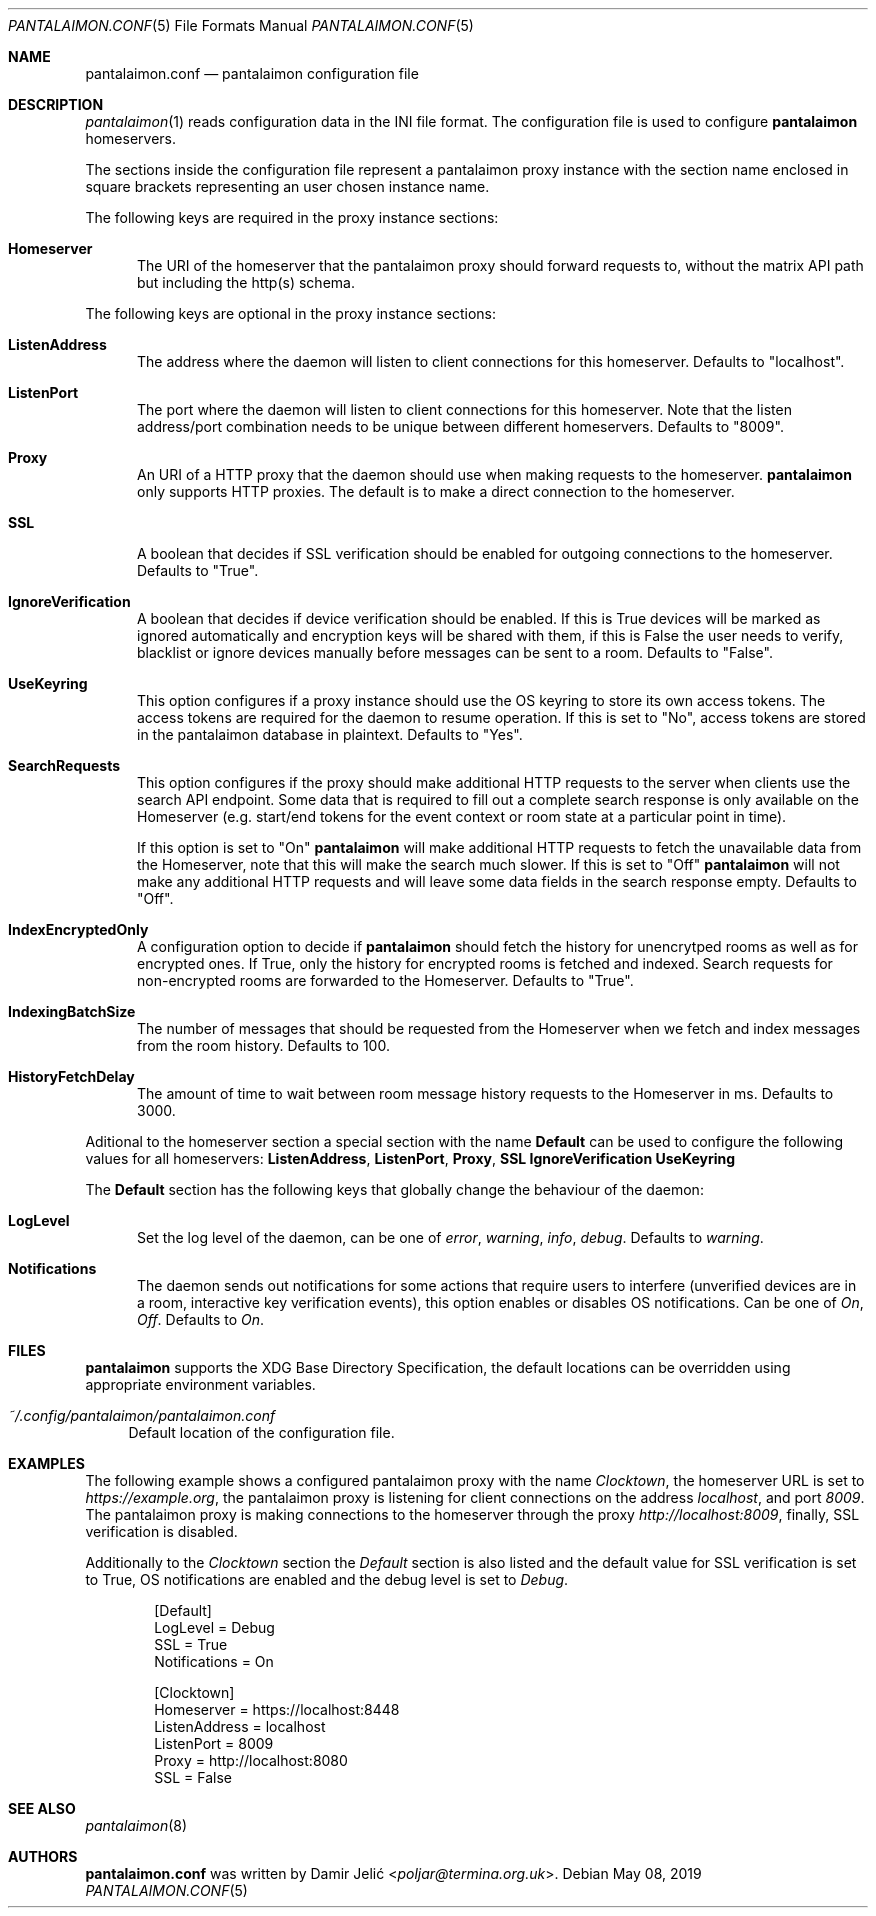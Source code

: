 .Dd May 08, 2019
.Dt PANTALAIMON.CONF 5
.Os
.\" ---------------------------------------------------------------------------
.Sh NAME
.Nm pantalaimon.conf
.Nd pantalaimon configuration file
.\" ---------------------------------------------------------------------------
.Sh DESCRIPTION
.Xr pantalaimon 1 reads configuration data in the INI file format.
The configuration file is used to configure
.Nm pantalaimon
homeservers.
.Pp
The sections inside the configuration file represent a pantalaimon proxy
instance with the section name enclosed in square brackets representing an user
chosen instance name.
.Pp
The following keys are required in the proxy instance sections:
.Bl -tag -width 3n
.It Cm Homeserver
The URI of the homeserver that the pantalaimon proxy should forward requests to,
without the matrix API path but including the http(s) schema.
.El
.Pp
The following keys are optional in the proxy instance sections:
.Bl -tag -width 3n
.It Cm ListenAddress
The address where the daemon will listen to client connections for this
homeserver. Defaults to "localhost".
.It Cm ListenPort
The port where the daemon will listen to client connections for this
homeserver. Note that the listen address/port combination needs to be unique
between different homeservers. Defaults to "8009".
.It Cm Proxy
An URI of a HTTP proxy that the daemon should use when making requests to the
homeserver.
.Nm pantalaimon
only supports HTTP proxies. The default is to make a direct connection to the
homeserver.
.It Cm SSL
A boolean that decides if SSL verification should be enabled for outgoing
connections to the homeserver. Defaults to "True".
.It Cm IgnoreVerification
A boolean that decides if device verification should be enabled. If this is True
devices will be marked as ignored automatically and encryption keys will be
shared with them, if this is False the user needs to verify, blacklist or ignore
devices manually before messages can be sent to a room. Defaults to "False".
.It Cm UseKeyring
This option configures if a proxy instance should use the OS keyring to store
its own access tokens. The access tokens are required for the daemon to resume
operation. If this is set to "No", access tokens are stored in the pantalaimon
database in plaintext. Defaults to "Yes".
.It Cm SearchRequests
This option configures if the proxy should make additional HTTP requests to the
server when clients use the search API endpoint. Some data that is required to
fill out a complete search response is only available on the Homeserver (e.g.
start/end tokens for the event context or room state at a particular point in
time).

If this option is set to "On"
.Nm pantalaimon
will make additional HTTP requests to fetch the unavailable data from the
Homeserver, note that this will make the search much slower. If this is set to
"Off"
.Nm pantalaimon
will not make any additional HTTP requests and will leave some data fields in
the search response empty. Defaults to "Off".
.It Cm IndexEncryptedOnly
A configuration option to decide if
.Nm pantalaimon
should fetch the history for
unencrytped rooms as well as for encrypted ones. If True, only the history for
encrypted rooms is fetched and indexed. Search requests for non-encrypted
rooms are forwarded to the Homeserver. Defaults to "True".
.It Cm IndexingBatchSize
The number of messages that should be requested from the Homeserver when we
fetch and index messages from the room history. Defaults to 100.
.It Cm HistoryFetchDelay
The amount of time to wait between room message history requests to the
Homeserver in ms. Defaults to 3000.
.El
.Pp
Aditional to the homeserver section a special section with the name
.Cm Default
can be used to configure the following values for all homeservers:
.Cm ListenAddress ,
.Cm ListenPort ,
.Cm Proxy ,
.Cm SSL
.Cm IgnoreVerification
.Cm UseKeyring
.Pp
The
.Cm Default
section has the following keys that globally change the behaviour of the daemon:
.Bl -tag -width 3n
.It Cm LogLevel
Set the log level of the daemon, can be one of
.Ar error ,
.Ar warning ,
.Ar info ,
.Ar debug .
Defaults to
.Ar warning .
.It Cm Notifications
The daemon sends out notifications for some actions that require users to
interfere (unverified devices are in a room, interactive key verification
events), this option enables or disables OS notifications. Can be one of
.Ar On ,
.Ar Off .
Defaults to
.Ar On .

.El
.\" ---------------------------------------------------------------------------
.Sh FILES
.Nm pantalaimon
supports the XDG Base Directory Specification, the default locations can be
overridden using appropriate environment variables.
.Pp
.Bl -tag -width 34 -compact
.It Pa ~/.config/pantalaimon/pantalaimon.conf
Default location of the configuration file.
.El
.\" ---------------------------------------------------------------------------
.Sh EXAMPLES
The following example shows a configured pantalaimon proxy with the name
.Em Clocktown ,
the homeserver URL is set to
.Em https://example.org ,
the pantalaimon proxy is listening for client connections on the address
.Em localhost ,
and port
.Em 8009 .
The pantalaimon proxy is making connections to the homeserver through the proxy
.Em http://localhost:8009 ,
finally, SSL verification is disabled.
.Pp
Additionally to the
.Em Clocktown
section the
.Em Default
section is also listed and the default value for SSL verification is set to
True, OS notifications are enabled and the debug level is set to
.Em Debug .
.Bd -literal -offset indent
[Default]
LogLevel = Debug
SSL = True
Notifications = On

[Clocktown]
Homeserver = https://localhost:8448
ListenAddress = localhost
ListenPort = 8009
Proxy = http://localhost:8080
SSL = False
.Ed
.\" ---------------------------------------------------------------------------
.Sh SEE ALSO
.Xr pantalaimon 8
.\" ---------------------------------------------------------------------------
.Sh AUTHORS
.Nm
was written by
.An Damir Jelić Aq Mt poljar@termina.org.uk .
